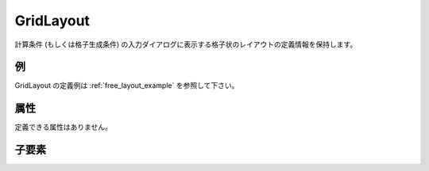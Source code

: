 GridLayout
============

計算条件 (もしくは格子生成条件) の入力ダイアログに表示する格子状のレイアウトの定義情報を保持します。

例
----

GridLayout の定義例は :ref:`free_layout_example` を参照して下さい。

属性
-----

定義できる属性はありません。

子要素
--------

.. csv-table:: GridLayout の子要素
   :file: gridlayout_elements.csv
   :header-rows: 1
